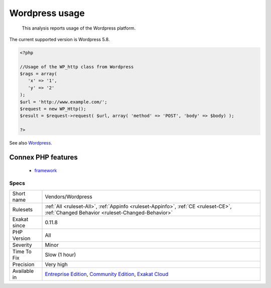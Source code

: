 .. _vendors-wordpress:

.. _wordpress-usage:

Wordpress usage
+++++++++++++++

  This analysis reports usage of the Wordpress platform.

The current supported version is Wordpress 5.8.

.. code-block:: php
   
   <?php
   
   //Usage of the WP_http class from Wordpress
   $rags = array(
      'x' => '1',
      'y' => '2'
   );
   $url = 'http://www.example.com/';
   $request = new WP_Http();
   $result = $request->request( $url, array( 'method' => 'POST', 'body' => $body) );
   
   ?>

See also `Wordpress <https://www.wordpress.org/>`_.

Connex PHP features
-------------------

  + `framework <https://php-dictionary.readthedocs.io/en/latest/dictionary/framework.ini.html>`_


Specs
_____

+--------------+-----------------------------------------------------------------------------------------------------------------------------------------------------------------------------------------+
| Short name   | Vendors/Wordpress                                                                                                                                                                       |
+--------------+-----------------------------------------------------------------------------------------------------------------------------------------------------------------------------------------+
| Rulesets     | :ref:`All <ruleset-All>`, :ref:`Appinfo <ruleset-Appinfo>`, :ref:`CE <ruleset-CE>`, :ref:`Changed Behavior <ruleset-Changed-Behavior>`                                                  |
+--------------+-----------------------------------------------------------------------------------------------------------------------------------------------------------------------------------------+
| Exakat since | 0.11.8                                                                                                                                                                                  |
+--------------+-----------------------------------------------------------------------------------------------------------------------------------------------------------------------------------------+
| PHP Version  | All                                                                                                                                                                                     |
+--------------+-----------------------------------------------------------------------------------------------------------------------------------------------------------------------------------------+
| Severity     | Minor                                                                                                                                                                                   |
+--------------+-----------------------------------------------------------------------------------------------------------------------------------------------------------------------------------------+
| Time To Fix  | Slow (1 hour)                                                                                                                                                                           |
+--------------+-----------------------------------------------------------------------------------------------------------------------------------------------------------------------------------------+
| Precision    | Very high                                                                                                                                                                               |
+--------------+-----------------------------------------------------------------------------------------------------------------------------------------------------------------------------------------+
| Available in | `Entreprise Edition <https://www.exakat.io/entreprise-edition>`_, `Community Edition <https://www.exakat.io/community-edition>`_, `Exakat Cloud <https://www.exakat.io/exakat-cloud/>`_ |
+--------------+-----------------------------------------------------------------------------------------------------------------------------------------------------------------------------------------+


